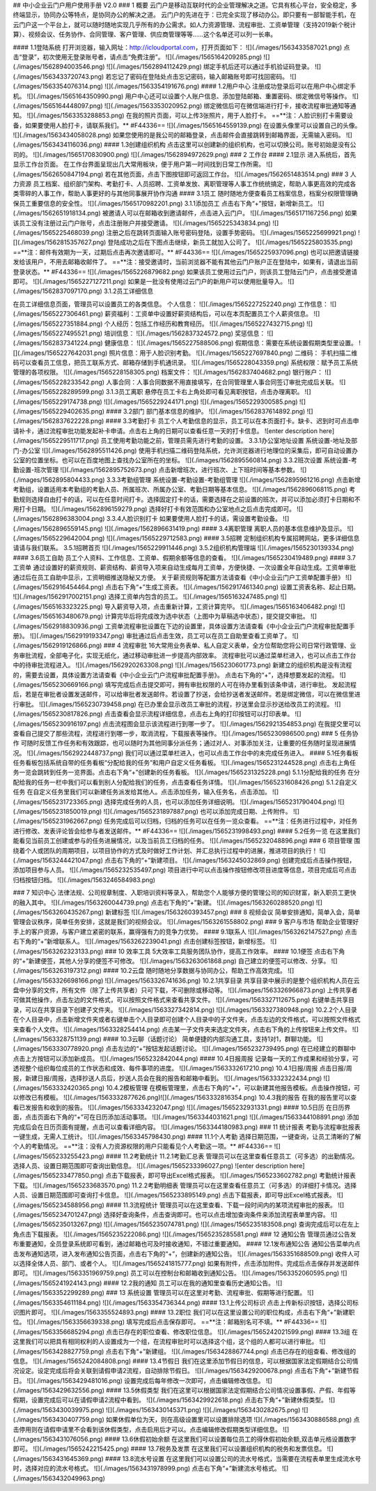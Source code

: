 ## 中小企业云门户用户使用手册 V2.0
### 1 概要
云门户是移动互联时代的企业管理解决之道。它具有核心平台，安全稳定，多终端显示，协同办公等特点，是协同办公的解决之道。
云门户的先进在于：已完全实现了移动办公。即只要有一部智能手机，在云门户这一个平台上，就可以随时随地实现几乎所有的办公需求。如人力资源管理、流程审批、工资单管理（支持2019新个税计算）、视频会议、任务协作、合同管理、客户管理、供应商管理等等……这个名单还可以列一长串。

#### 1.1登陆系统
打开浏览器，输入网址：http://icloudportal.com，打开页面如下：
![](./images/1563433587021.png)
点击“登录”，初次使用无登录账号者，请点击“免费注册”。
![](./images/1565164209285.png)
![](./images/1562894003546.png)
![](./images/1562894112429.png)
绑定手机后还可以通过手机验证码登录。
![](./images/1563433720743.png)
若忘记了密码在登陆处点击忘记密码，输入邮箱账号即可找回密码。
![](./images/1563354076314.png)
![](./images/1563354191676.png)
#### 1.2用户中心
注册成功登录后可以在用户中心绑定手机。
![](./images/1565164350990.png)
用户中心还可以设置个人账户信息、添加登陆邮箱、重置密码、绑定微信号等操作。
![](./images/1565164448097.png)
![](./images/1563353020952.png)
绑定微信后可在微信端进行打卡，接收流程审批通知等通知。
![](./images/1563353288853.png)
在我的照片页面，可以上传3张照片，用于人脸打卡。
==**注：人脸识别打卡需要设备，如果要使用人脸打卡，请联系我们。** #F44336==
![](./images/1565164559139.png)
在设置头像里可以设置自己的头像。
![](./images/1563434058028.png)
如果您使用的是我公司的邮箱登录，点击邮件会直接跳转到邮箱界面，无需输入密码。
![](./images/1563434116036.png)
#### 1.3创建组织机构
点击这里可以创建新的组织机构，也可以切换公司。账号初始是没有公司的。
![](./images/1565170830900.png)
![](./images/1562894972629.png)
### 2 工作台
#### 2.1显示
进入系统后，首先显示工作台页面。
在工作台界面呈现出几大常用板块，便于用户第一时间找到日常工作所需。
![](./images/1562650847194.png)
若在其他页面，点击下图按钮即可返回工作台。
![](./images/1562651483514.png)
### 3 人力资源
员工档案、组织部门架构、考勤打卡、人员招聘、工资单发放、离职管理等人事工作统统搞定，帮助人事更高效的完成各类零碎的人事工作，帮助人事更好的与其他同事展开协作沟通
#### 3.1员工
随时随地方便查看员工档案信息，档案分权限管理确保员工重要信息的安全性。
![](./images/1565170982201.png)
3.1.1添加员工
点击右下角“+”按钮，新增新员工。
![](./images/1562651918134.png)
被邀请人可以在邮箱收到邀请邮件，点击进入云门户。
![](./images/1565171167256.png)
如果该员工没有注册过云门户账号，点击注册账户并接受邀请。
![](./images/1565225343834.png)
![](./images/1565225468039.png)
注册之后在跳转页面输入账号密码登陆，设置手势密码。
![](./images/1565225699921.png)
![](./images/1562815357627.png)
登陆成功之后在下图点击继续，新员工就加入公司了。
![](./images/1565225803535.png)
==**注：邮件有效期为一天，过期后点击再次邀请即可。** #F44336==
![](./images/1565225937096.png)
也可以把邀请链接发给该用户，不用去邮箱收邮件了。
==**注：接受邀请时，当前浏览器不能有其他云门户账户正在登陆中，如果有，请退出当前登录状态。** #F44336==
![](./images/1565226879682.png)
如果该员工使用过云门户，则该员工登陆云门户，点击接受邀请即可。
![](./images/1565227127211.png)
如果是一批没有使用过云门户的新用户可以使用批量导入。
![](./images/1562837097170.png)
3.1.2员工详细信息

在员工详细信息页面，管理员可以设置员工的各类信息。
个人信息：
![](./images/1565227252240.png)
工作信息：
![](./images/1565227306461.png)
薪资福利：工资单中设置好薪资结构后，可以在本页配置员工个人薪资信息。
![](./images/1565227351884.png)
个人经历：包括工作经历和教育经历。
![](./images/1565227432715.png)
![](./images/1565227495521.png)
培训信息：
![](./images/1562837324572.png)
奖惩信息：
![](./images/1562837341224.png)
健康信息：
![](./images/1565227588506.png)
假期信息：需要在系统设置假期类型里设置。
![](./images/1565227642031.png)
照片信息：用于人脸识别考勤。
![](./images/1565227697840.png)
二维码：
手机扫描二维码可以查看员工信息，把员工联系方式、邮箱存储到手机通讯录。
![](./images/1565228043359.png)
系统权限：赋予员工系统管理的各项权限。
![](./images/1565228158305.png)
档案文件：
![](./images/1562837404682.png)
银行账户：
![](./images/1565228233542.png)
人事合同：人事合同数据不用直接填写，在合同管理里人事合同签订审批完成后关联。
![](./images/1565228289599.png)
3.1.3员工离职
悬停在员工卡右上角处即可看见离职按钮，点击办理离职。
![](./images/1565229174738.png)
![](./images/1565229244171.png)
![](./images/1565229300585.png)
![](./images/1565229402635.png)
#### 3.2部门
部门基本信息的维护。
![](./images/1562837614892.png)
![](./images/1562837622228.png)
#### 3.3考勤打卡
员工个人考勤信息的显示，员工可以在本页面打卡。缺卡、迟到时可点击申请补卡，通过流程审批功能发起补卡申请。点击右上角的日期可以查看任意一天的打卡信息。
![enter description here](./images/1565229511717.png)
员工使用考勤功能之前，管理员需先进行考勤的设置。
3.3.1办公室地址设置
系统设置-地址及部门-办公室
![](./images/1562895511426.png)
使用手机扫描二维码登陆系统，允许浏览器进行地理位的采集后，即可自动设置办公室的位置坐标。也可以在百度地图上查找办公室所在的坐标。
![](./images/1562895560814.png)
3.3.2班次设置
系统设置-考勤设置-班次管理
![](./images/1562895752673.png)
点击新增班次，进行班次、上下班时间等基本参数。
![](./images/1562895804433.png)
3.3.3考勤组管理
系统设置-考勤设置-考勤组管理
![](./images/1562895961216.png)
点击新增考勤组，设置适用本考勤组的考勤人员、所属班次、所属办公室、考勤日期等基本信息。
![](./images/1562896068115.png)
考勤规则选择自由打卡的话，可以在任意时间打卡。选择固定打卡的话，需要选择在之前设置的班次，并可以添加必须打卡日期和不用打卡日期。
![](./images/1562896159279.png)
选择好打卡有效范围和办公室地点之后点击完成即可。
![](./images/1562896383004.png)
3.3.4人脸识别打卡
如果要使用人脸打卡的话，需设置考勤设备。
![](./images/1562896559145.png)
![](./images/1562896631419.png)
#### 3.4离职管理
离职人员的基本信息维护及显示。
![](./images/1565229642004.png)
![](./images/1565229712583.png)
#### 3.5招聘
定制组织机构专属招聘网站，更多详细信息请请与我们联系。
3.5.1招聘首页
![](./images/1565229911446.png)
3.5.2组织机构管理端
![](./images/1565230139334.png)
#### 3.6员工自助
员工个人资料、工作信息、工资单、假期余额等信息的查看。
![](./images/1565230419489.png)
#### 3.7工资单
通过设置好的薪资规则、薪资结构、薪资导入项来自动生成每月工资单，方便快捷、一次设置全年自动生成。工资单审批通过后在员工自助中显示，工资明细推送隐秘又方便。
关于薪资规则等配置方法请查看《中小企业云门户工资单配置手册》
![](./images/1562916454464.png)
点击右下角“+”生成工资表。
![](./images/1562917461340.png)
设置工资表名称、起止日期。
![](./images/1562917002151.png)
选择工资单内包含的员工。
![](./images/1565163247485.png)
![](./images/1565163323225.png)
导入薪资导入项，点击重新计算，工资计算完毕。
![](./images/1565163406482.png)
![](./images/1565163480679.png)
计算完毕后将完成改为选中状态（上图中为草稿选中状态），提交提交审批。
![](./images/1562918830936.png)
工资单流程审批设置在下边的设置里，具体设置方法请查看《中小企业云门户流程审批配置手册》。
![](./images/1562919193347.png)
审批通过后点击生效，员工可以在员工自助里查看工资单了。
![](./images/1562919126866.png)
### 4 流程审批
16大常用业务表单、私人自定义表单，全方位帮助您将公司日常行政管理、业务审批流程，全部电子化，实现无纸化，通过移动审批进一步提高内部效率。
流程审批可以通过菜单栏进入，也可以点击工作台中的待审批流程进入。
![](./images/1562920263308.png)
![](./images/1565230601773.png)
新建立的组织机构是没有流程的，需要去设置，具体设置方法请查看《中小企业云门户流程审批配置手册》。
点击右下角的“+”，选择想要发起的流程。
![](./images/1565230669166.png)
填写完成后点击提交即可，拥有审批权限的人可在待办里看到该条申请，进行审批。
发起流程后，若是在审批者设置发送邮件，可以给审批者发送邮件。若设置了抄送，会给抄送者发送邮件。若是绑定微信，可以在微信里进行审批。
![](./images/1565230739458.png)
在已办里会显示改员工审批的流程，抄送里会显示抄送给改员工的流程。
![](./images/1565230817826.png)
点击查看会显示流程详细信息，点击右上角的打印按钮可以打印表单。
![](./images/1565230916197.png)
点击流程图会显示该流程进行到哪一步了。
![](./images/1562921354853.png)
在我提交里可以查看自己提交了那些流程，流程进行到哪一步，取消流程，下载报表等操作。
![](./images/1565230986500.png)
### 5 任务协作
可随时反馈工作任务和有效跟踪，也可以随时为其他同事分派任务；通过对人、对事添加关注，让重要的任务随时呈现进展情况。
![](./images/1562922448737.png)
我们可以通过菜单栏进入，也可以点击工作台中的未完成任务进入。
#### 5.1任务看板
任务看板包括系统自带的任务看板“分配给我的任务”和用户自定义任务看板。
![](./images/1565231244528.png)
点击右上角任务一览会跳转到任务一览界面。点击右下角“+”创建新的任务看板。
![](./images/1565231325228.png)
5.1.1分配给我的任务
在分配给我的任务一栏中我们可以看到别人分配给我们的任务，点击查看任务详情。
![](./images/1565231608426.png)
5.1.2自定义任务
在自定义任务里我们可以新建任务派发给其他人。点击添加任务，输入任务名，点击添加。
![](./images/1565231723365.png)
选择完成任务的人员，也可以添加任务详细说明。
![](./images/1565231790404.png)
![](./images/1565231850019.png)
![](./images/1565231897887.png)
也可以添加完成日期、上传附件。
![](./images/1565231962667.png)
任务完成后可以归档，归档的任务可以在任务一览众查看。
==**注：任务进行过程中，对任务进行修改、发表评论皆会给参与者发送邮件。** #F44336==
![](./images/1565231998493.png)
#### 5.2任务一览
在这里我们能看见当前员工创建或参与的任务进展情况，以及当前员工归档的任务。
![](./images/1565232048896.png)
### 6 项目管理
围绕着个人或团队的周期项目，以项目协作的方式及时做好工作计划、并汇总执行过程中的进展，推进项目的执行！
![](./images/1563244421047.png)
点击右下角的“+”新建项目。
![](./images/1563245032869.png)
创建完成后点击操作按钮，添加项目参与人员。
![](./images/1565232535497.png)
项目进行中可以点击操作按钮修改项目进度等信息，项目完成后可点击归档按钮归档。
![](./images/1563246584983.png)

### 7 知识中心
法律法规、公司规章制度、入职培训资料等录入，帮助您个人能够方便的管理公司的知识财富，新入职员工更快的融入其中。
![](./images/1563260044739.png)
点击右下角的“+”新建。
![](./images/1563260288520.png)
![](./images/1563260435267.png)
新建标签
![](./images/1563260393457.png)
### 8 视频会议
简单安排通知，简单入会，简单管理会议秩序，简单任务安排，这就是我们的视频会议。
![](./images/1563261558802.png)
### 9 客户与市场
帮助企业管理好手上的客户资源，与客户建立紧密的联系，赢得强有力的竞争力优势。
#### 9.1联系人
![](./images/1563262147527.png)
点击右下角的“+”新增联系人。
![](./images/1563262239041.png)
点击创建标签按钮，新增标签。
![](./images/1563262323133.png)
### 10 效率工具
5大效率工具服务团队协作，提高工作效率。
#### 10.1便签
点击右下角的“+”新建便签，其他人分享的便签不可修改。
![](./images/1563263061868.png)
自己建立的便签可以修改、分享。
![](./images/1563263197312.png)
#### 10.2云盘
随时随地分享数据与协同办公，帮助工作高效完成。
![](./images/1563326698166.png)
![](./images/1563326741636.png)
10.2.1共享目录
共享目录中展示的是整个组织机构人员在云盘中分享的文件，所有文件（除了上传共享者）只可下载，不可删除或移动等。
![](./images/1563326966873.png)
上传共享者可做其他操作，点击左边的文件格式，可以按照文件格式来查看共享文件。
![](./images/1563327112675.png)
右键单击共享目录，可以在共享目录下创建子文件夹。
![](./images/1563327342814.png)
![](./images/1563327380948.png)
10.2.2个人目录
在个人目录中，点击新增文件夹或者右键单击个人目录即可创建个人目录中的子文件夹，点击左边的文件格式，可以按照文件格式来查看个人文件。
![](./images/1563328254414.png)
点击某一子文件夹来选定文件夹，点击右下角的上传按钮来上传文件。
![](./images/1563328751139.png)
#### 10.3云聊（话题讨论）
简单便捷的内部沟通工具，支持1对1，群聊功能。
![](./images/1563330778920.png)
点击左边的“+”按钮发起话题讨论。
![](./images/1565232739495.png)
在已经建立的群聊中点击上方按钮可以添加新成员。
![](./images/1565232842044.png)
#### 10.4日报周报
记录每一天的工作成果和经验分享，可透视整个组织每位成员的工作状态和成效、每件事项的进度。
![](./images/1563332617210.png)
10.4.1日报/周报
点击日报/周报，新建日报/周报，选择抄送人员后，抄送人员会在我的报告和邮箱中看到。
![](./images/1563332322434.png)
![](./images/1563332420365.png)
10.4.2模板管理
在模板管理里，点击右下角的“+”，可以新建其他报告模板。点击操作按钮，可以修改已有模板。
![](./images/1563332877626.png)![](./images/1563332816354.png)
10.4.3我的报告
在我的报告里可以查看已发报告和收到的报告。
![](./images/1563334232047.png)
![](./images/1565232931331.png)
#### 10.5日历
在日历界面，点击页面右下角的“+”可在日历添加活动事项。
![](./images/1563344031621.png)
![](./images/1563344108891.png)
添加完成后会在日历页面有提醒，点击可以查看详细内容。
![](./images/1563344180983.png)
### 11 统计报表
考勤与流程审批报表一键生成，无需人工统计。
![](./images/1563345798430.png)
#### 11.1个人考勤
选择日期范围，一键查询，让员工清晰的了解个人的考勤情况。
==**注：没有人力资源权限的用户只能看见个人考勤这一项。** #F44336==
![](./images/1565233255423.png)
#### 11.2考勤统计
11.2.1考勤汇总表
管理员可以在这里查看任意员工（可多选）的出勤情况。选择人员、设置日期范围即可查询出勤信息。
![](./images/1565233396027.png)
![enter description here](./images/1565233477850.png)
点击下载报表，即可导出Excel格式报表。
![](./images/1565233602782.png)
考勤统计报表下载。
![](./images/1565233683570.png)
11.2.2考勤明细表
管理员可以在这里查看任意员工（可多选）的详细打卡情况。选择人员、设置日期范围即可查询打卡信息。
![](./images/1565233895149.png)
点击下载报表，即可导出Excel格式报表。
![](./images/1565234588956.png)
#### 11.3流程统计
管理员可以在这里查看、下载一段时间内的某项流程审批的报表。
![](./images/1565234701247.png)
选择好查询条件，点击查询即可。也可以点击增加查询条件来添加流程表单里内容。
![](./images/1565235013267.png)
![](./images/1565235074781.png)
![](./images/1565235183508.png)
查询完成后可以在左上角点击下载报表。
![](./images/1565235222086.png)
![](./images/1565235285581.png)
### 12 通知公告
管理员通过公告发布重要通知，全员登录系统即可看到，通过邮箱也可及时接收通知，不错过重要通知。
#### 12.1发布通知公告
通知公告菜单内点击发布通知选项，进入发布通知公告页面，点击右下角的“+”，创建新的通知公告。
![](./images/1563351688509.png)
收件人可以选择全体人员、部门、或者个人。
![](./images/1565241815777.png)
如果有附件，点击添加附件。完成后点击保存并发送邮件即可。
![](./images/1563351969759.png)
员工可以在控制台和邮箱收到通知公告。
![](./images/1563352060595.png)
![](./images/1565241924143.png)
#### 12.2我的通知
员工可以在我的通知里查看历史通知公告。
![](./images/1563352299289.png)
### 13 系统设置
管理员可以在这里对考勤、流程审批、假期等进行配置。
![](./images/1563354611184.png)
![](./images/1563354736344.png)
#### 13.1上传公司标识
点击上传新标识按钮，选择公司标识图片即可。
![](./images/1563355524893.png)
#### 13.2职位
我们可以在这里设置公司的职位构成，点击右下角“+”新建职位。
![](./images/1563356639338.png)
填写完成后点击保存即可。
==**注：邮箱别名可不填。** #F44336==
![](./images/1563356685294.png)
点击已存在的职位查看、修改职位信息。
![](./images/1565242021599.png)
#### 13.3组
在这里我们可以把具有相同权利的人设置成为一个组，在流程审批时可以选择这个组，这个组的人都可以进行审批。
![](./images/1563428827759.png)
点击右下角“+”新建组。
![](./images/1563428867744.png)
点击已存在的组查看、修改组的信息。
![](./images/1565242084808.png)
#### 13.4节假日
我们在这里添加节假日的信息，可以根据国家法定假期结合公司情况设定。设定完成后将会关联到请假申请2流程，自动排除节假日。
![](./images/1563429200678.png)
点击右下角“+”新建节假日。
![](./images/1563429481016.png)
设置完成后每年修改一次即可，点击编辑修改信息。
![](./images/1563429632556.png)
#### 13.5休假类型
我们在这里可以根据国家法定假期结合公司情况设置事假、产假、年假等假期，设置完成后可以在请假申请2流程中看到。
![](./images/1563429922618.png)
点击右下角“+”新建休假类型。
![](./images/1563430039975.png)
![](./images/1563430145371.png)
![](./images/1563430282675.png)
![](./images/1563430407759.png)
如果休假单位为天，则在高级设置里可以设置排除选项
![](./images/1563430886588.png)
点击停用则在请假申请里不会看到该休假类型，点击启用后才可以。点击编辑修改假期类型详细信息。
![](./images/1563431076056.png)
#### 13.6休假初始余额
在这里我们可以设置每位员工的得休假初始余额,双击单元格设置数字即可。
![](./images/1565242215425.png)
#### 13.7税务及发票
在这里我们可以设置组织机构的税务和发票信息。
![](./images/1563431645369.png)
#### 13.8流水号设置
在这里我们可以设置公司的流水号格式，当需要在流程表单里生成流水号时，选择对应的流水号格式。
![](./images/1563431978999.png)
点击右下角“+”新建流水号格式。
![](./images/1563432049963.png)